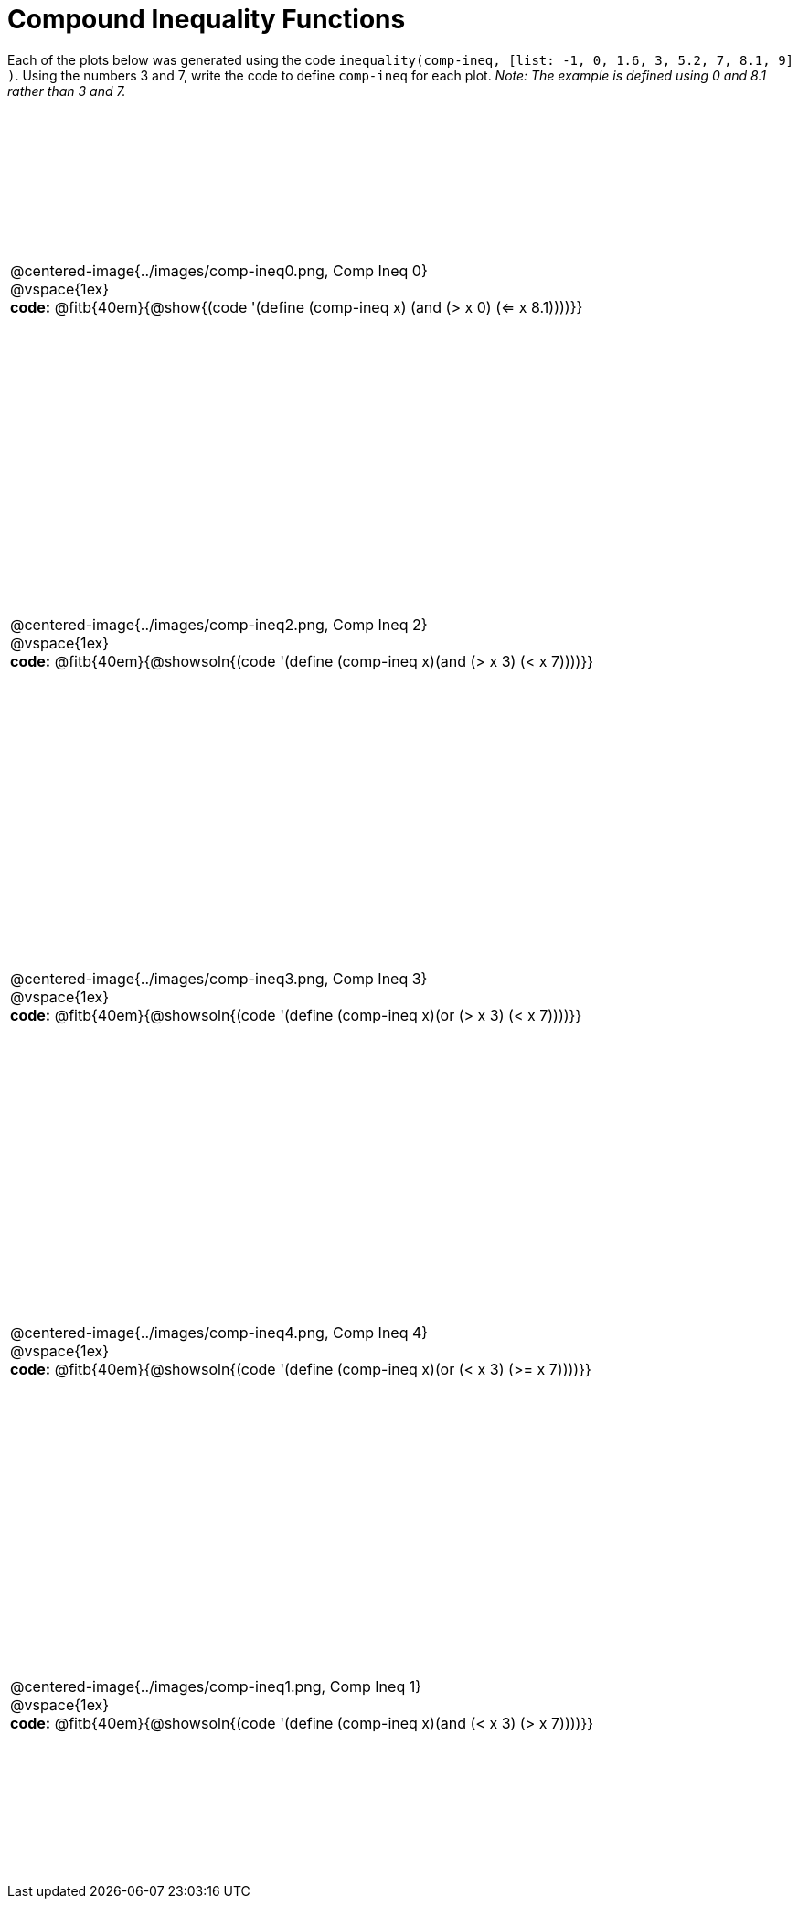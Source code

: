= Compound Inequality Functions

++++
<style>
table { height: 90%; padding: 0 0; }
img { width: 500px; }

#content td p, #content .centered-image{ padding: 0px; margin: 0px }
</style>
++++

Each of the plots below was generated using the code `inequality(comp-ineq, [list: -1, 0, 1.6, 3, 5.2, 7, 8.1, 9] )`.  Using the numbers 3 and 7, write the code to define `comp-ineq` for each plot. _Note: The example is defined using 0 and 8.1 rather than 3 and 7._

[cols="^.<1"]
|===

a| @centered-image{../images/comp-ineq0.png, Comp Ineq 0}

@vspace{1ex}

*code:* @fitb{40em}{@show{(code '(define (comp-ineq x) (and (> x 0) (<= x 8.1))))}}

a| @centered-image{../images/comp-ineq2.png, Comp Ineq 2}

@vspace{1ex}

*code:* @fitb{40em}{@showsoln{(code '(define (comp-ineq x)(and (> x 3) (< x 7))))}}

a| @centered-image{../images/comp-ineq3.png, Comp Ineq 3}

@vspace{1ex}

*code:* @fitb{40em}{@showsoln{(code '(define (comp-ineq x)(or (> x 3) (< x 7))))}}

a| @centered-image{../images/comp-ineq4.png, Comp Ineq 4}

@vspace{1ex}

*code:* @fitb{40em}{@showsoln{(code '(define (comp-ineq x)(or (< x 3) (>= x 7))))}}

a| @centered-image{../images/comp-ineq1.png, Comp Ineq 1}

@vspace{1ex}

*code:* @fitb{40em}{@showsoln{(code '(define (comp-ineq x)(and (< x 3) (> x 7))))}}

|===
